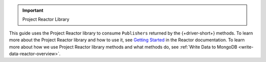 .. important:: Project Reactor Library

This guide uses the Project Reactor library to consume ``Publishers`` returned
by the {+driver-short+} methods. To learn more about the Project Reactor library
and how to use it, see `Getting Started <https://projectreactor.io/docs/core/release/reference/#getting-started>`__
in the Reactor documentation. To learn more about how we use Project Reactor
library methods and what methods do, see :ref:`Write Data to MongoDB <write-data-reactor-overview>`.